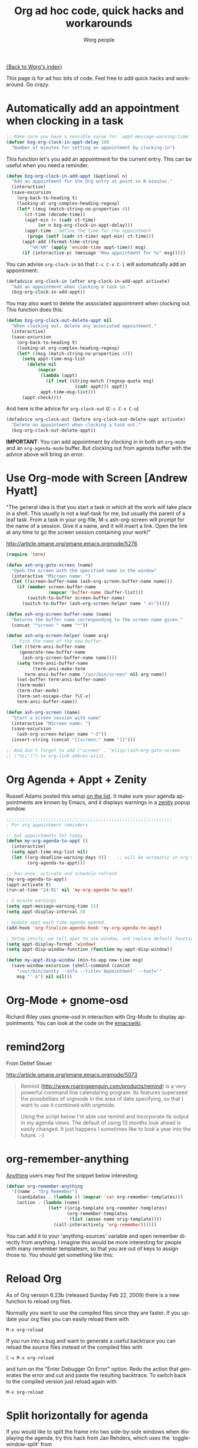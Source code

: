 #+OPTIONS:    H:3 num:nil toc:t \n:nil @:t ::t |:t ^:t -:t f:t *:t TeX:t LaTeX:t skip:nil d:(HIDE) tags:not-in-toc
#+STARTUP:    align fold nodlcheck hidestars oddeven lognotestate
#+SEQ_TODO:   TODO(t) INPROGRESS(i) WAITING(w@) | DONE(d) CANCELED(c@)
#+TAGS:       Write(w) Update(u) Fix(f) Check(c)
#+TITLE:      Org ad hoc code, quick hacks and workarounds
#+AUTHOR:     Worg people
#+EMAIL:      bzg AT altern DOT org
#+LANGUAGE:   en
#+PRIORITIES: A C B
#+CATEGORY:   worg

# This file is the default header for new Org files in Worg.  Feel free
# to tailor it to your needs.

[[file:index.org][{Back to Worg's index}]]

This page is for ad hoc bits of code.  Feel free to add quick hacks and
workaround.  Go crazy.

* Automatically add an appointment when clocking in a task

#+BEGIN_SRC emacs-lisp
;; Make sure you have a sensible value for `appt-message-warning-time'
(defvar bzg-org-clock-in-appt-delay 100
  "Number of minutes for setting an appointment by clocking-in")
#+END_SRC

This function let's you add an appointment for the current entry.
This can be useful when you need a reminder.

#+BEGIN_SRC emacs-lisp
(defun bzg-org-clock-in-add-appt (&optional n)
  "Add an appointment for the Org entry at point in N minutes."
  (interactive)
  (save-excursion
    (org-back-to-heading t)
    (looking-at org-complex-heading-regexp)
    (let* ((msg (match-string-no-properties 4))
	   (ct-time (decode-time))
	   (appt-min (+ (cadr ct-time)
			(or n bzg-org-clock-in-appt-delay)))
	   (appt-time ; define the time for the appointment
	    (progn (setf (cadr ct-time) appt-min) ct-time)))
      (appt-add (format-time-string
		 "%H:%M" (apply 'encode-time appt-time)) msg)
      (if (interactive-p) (message "New appointment for %s" msg)))))
#+END_SRC

You can advise =org-clock-in= so that =C-c C-x C-i= will automatically
add an appointment:

#+BEGIN_SRC emacs-lisp
(defadvice org-clock-in (after org-clock-in-add-appt activate)
  "Add an appointment when clocking a task in."
  (bzg-org-clock-in-add-appt))
#+END_SRC

You may also want to delete the associated appointment when clocking
out.  This function does this:

#+BEGIN_SRC emacs-lisp
(defun bzg-org-clock-out-delete-appt nil
  "When clocking out, delete any associated appointment."
  (interactive)
  (save-excursion
    (org-back-to-heading t)
    (looking-at org-complex-heading-regexp)
    (let* ((msg (match-string-no-properties 4)))
      (setq appt-time-msg-list
	    (delete nil
		    (mapcar
		     (lambda (appt)
		       (if (not (string-match (regexp-quote msg)
					      (cadr appt))) appt))
		     appt-time-msg-list)))
      (appt-check))))
#+END_SRC

And here is the advice for =org-clock-out= (=C-c C-x C-o=)

#+BEGIN_SRC emacs-lisp
(defadvice org-clock-out (before org-clock-out-delete-appt activate)
  "Delete an appointment when clocking a task out."
  (bzg-org-clock-out-delete-appt))
#+END_SRC

*IMPORTANT*: You can add appointment by clocking in in both an
=org-mode= and an =org-agenda-mode= buffer.  But clocking out from
agenda buffer with the advice above will bring an error.

* Use Org-mode with Screen [Andrew Hyatt]

"The general idea is that you start a task in which all the work will
take place in a shell.  This usually is not a leaf-task for me, but
usually the parent of a leaf task.  From a task in your org-file, M-x
ash-org-screen will prompt for the name of a session.  Give it a name,
and it will insert a link.  Open the link at any time to go the screen
session containing your work!"

http://article.gmane.org/gmane.emacs.orgmode/5276

#+BEGIN_SRC emacs-lisp
(require 'term)

(defun ash-org-goto-screen (name)
  "Open the screen with the specified name in the window"
  (interactive "MScreen name: ")
  (let ((screen-buffer-name (ash-org-screen-buffer-name name)))
    (if (member screen-buffer-name
                (mapcar 'buffer-name (buffer-list)))
        (switch-to-buffer screen-buffer-name)
      (switch-to-buffer (ash-org-screen-helper name "-dr")))))

(defun ash-org-screen-buffer-name (name)
  "Returns the buffer name corresponding to the screen name given."
  (concat "*screen " name "*"))

(defun ash-org-screen-helper (name arg)
  ;; Pick the name of the new buffer.
  (let ((term-ansi-buffer-name
	 (generate-new-buffer-name
	  (ash-org-screen-buffer-name name))))
    (setq term-ansi-buffer-name
          (term-ansi-make-term
	   term-ansi-buffer-name "/usr/bin/screen" nil arg name))
    (set-buffer term-ansi-buffer-name)
    (term-mode)
    (term-char-mode)
    (term-set-escape-char ?\C-x)
    term-ansi-buffer-name))

(defun ash-org-screen (name)
  "Start a screen session with name"
  (interactive "MScreen name: ")
  (save-excursion
    (ash-org-screen-helper name "-S"))
  (insert-string (concat "[[screen:" name "]]")))

;; And don't forget to add ("screen" . "elisp:(ash-org-goto-screen
;; \"%s\")") to org-link-abbrev-alist.
#+END_SRC

* Org Agenda + Appt + Zenity

Russell Adams posted this setup [[http://article.gmane.org/gmane.emacs.orgmode/5806][on the list]].  It make sure your agenda
appointments are known by Emacs, and it displays warnings in a [[http://live.gnome.org/Zenity][zenity]]
popup window.

#+BEGIN_SRC emacs-lisp
;;;;;;;;;;;;;;;;;;;;;;;;;;;;;;;;;;;;;;;;;;;;;;;;;;;;;;;;;;;;;;;
; For org appointment reminders

;; Get appointments for today
(defun my-org-agenda-to-appt ()
  (interactive)
  (setq appt-time-msg-list nil)
  (let ((org-deadline-warning-days 0))    ;; will be automatic in org 5.23
        (org-agenda-to-appt)))

;; Run once, activate and schedule refresh
(my-org-agenda-to-appt)
(appt-activate t)
(run-at-time "24:01" nil 'my-org-agenda-to-appt)

; 5 minute warnings
(setq appt-message-warning-time 15)
(setq appt-display-interval 5)

; Update appt each time agenda opened.
(add-hook 'org-finalize-agenda-hook 'my-org-agenda-to-appt)

; Setup zenify, we tell appt to use window, and replace default function
(setq appt-display-format 'window)
(setq appt-disp-window-function (function my-appt-disp-window))

(defun my-appt-disp-window (min-to-app new-time msg)
  (save-window-excursion (shell-command (concat
    "/usr/bin/zenity --info --title='Appointment' --text='"
    msg "' &") nil nil)))
#+END_SRC

* Org-Mode + gnome-osd

Richard Riley uses gnome-osd in interaction with Org-Mode to display
appointments.  You can look at the code on the [[http://www.emacswiki.org/emacs-en/OrgMode-OSD][emacswiki]].

* remind2org

  From Detlef Steuer

http://article.gmane.org/gmane.emacs.orgmode/5073

#+BEGIN_QUOTE
Remind (http://www.roaringpenguin.com/products/remind) is a very powerful
command line calendaring program. Its features superseed the possibilities
of orgmode in the area of date specifying, so that I want to use it
combined with orgmode.

Using the script below I'm able use remind and incorporate its output in my
agenda views.  The default of using 13 months look ahead is easily
changed. It just happens I sometimes like to look a year into the
future. :-)
#+END_QUOTE

* org-remember-anything

[[http://www.emacswiki.org/cgi-bin/wiki/Anything][Anything]] users may find the snippet below interesting:

#+BEGIN_SRC emacs-lisp
(defvar org-remember-anything
  '((name . "Org Remember")
    (candidates . (lambda () (mapcar 'car org-remember-templates)))
    (action . (lambda (name)
                (let* ((orig-template org-remember-templates)
                       (org-remember-templates
                        (list (assoc name orig-template))))
                  (call-interactively 'org-remember))))))
#+END_SRC

You can add it to your 'anything-sources' variable and open remember directly
from anything. I imagine this would be more interesting for people with many
remember templatesm, so that you are out of keys to assign those to. You should
get something like this:

[[file:images/thumbs/org-remember-anything.png]]

* Reload Org

As of Org version 6.23b (released Sunday Feb 22, 2009) there is a new
function to reload org files.

Normally you want to use the compiled files since they are faster.
If you update your org files you can easily reload them with

: M-x org-reload

If you run into a bug and want to generate a useful backtrace you can
reload the source files instead of the compiled files with

: C-u M-x org-reload

and turn on the "Enter Debugger On Error" option.  Redo the action
that generates the error and cut and paste the resulting backtrace.
To switch back to the compiled version just reload again with

: M-x org-reload

* Split horizontally for agenda

If you would like to split the frame into two side-by-side windows when
displaying the agenda, try this hack from Jan Rehders, which uses the
`toggle-window-split' from

http://www.emacswiki.org/cgi-bin/wiki/ToggleWindowSplit

#+BEGIN_SRC emacs-lisp
;; Patch org-mode to use vertical splitting
(defadvice org-prepare-agenda (after org-fix-split)
  (toggle-window-split))
(ad-activate 'org-prepare-agenda)
#+END_SRC
* Highlight the agenda line under cursor

This is useful to make sure what task you are operating on.

#+BEGIN_SRC emacs-lisp
(add-hook 'org-agenda-mode-hook '(lambda () (hl-line-mode 1)))
#+END_SRC emacs-lisp

Under XEmacs:

#+BEGIN_SRC emacs-lisp
;; hl-line seems to be only for emacs
(require 'highline)
(add-hook 'org-agenda-mode-hook '(lambda () (highline-mode 1)))

;; highline-mode does not work straightaway in tty mode.
;; I use a black background
(custom-set-faces
  '(highline-face ((((type tty) (class color))
                    (:background "white" :foreground "black")))))
#+END_SRC emacs-lisp

* Remove time grid lines that are in an appointment

The agenda shows lines for the time grid.  Some people think that
these lines are a distraction when there are appointments at those
times.  You can get rid of the lines which coincide exactly with the
beginning of an appointment.  Michael Ekstrand has written a piece of
advice that also removes lines that are somewhere inside an
appointment:

#+begin_src emacs-lisp
(defun org-time-to-minutes (time)
  "Convert an HHMM time to minutes"
  (+ (* (/ time 100) 60) (% time 100)))

(defun org-time-from-minutes (minutes)
  "Convert a number of minutes to an HHMM time"
  (+ (* (/ minutes 60) 100) (% minutes 60)))

(defadvice org-agenda-add-time-grid-maybe (around mde-org-agenda-grid-tweakify
                                                  (list ndays todayp))
  (if (member 'remove-match (car org-agenda-time-grid))
      (flet ((extract-window
              (line)
              (let ((start (get-text-property 1 'time-of-day line))
                    (dur (get-text-property 1 'duration line)))
                (cond
                 ((and start dur)
                  (cons start
                        (org-time-from-minutes
                         (+ dur (org-time-to-minutes start)))))
                 (start start)
                 (t nil)))))
        (let* ((windows (delq nil (mapcar 'extract-window list)))
               (org-agenda-time-grid
                (list (car org-agenda-time-grid)
                      (cadr org-agenda-time-grid)
                      (remove-if
                       (lambda (time)
                         (find-if (lambda (w)
                                    (if (numberp w)
                                        (equal w time)
                                      (and (>= time (car w))
                                           (< time (cdr w)))))
                                  windows))
                       (caddr org-agenda-time-grid)))))
          ad-do-it))
    ad-do-it))
(ad-activate 'org-agenda-add-time-grid-maybe)
#+end_src

* Group task list by a property

This advice allows you to group a task list in Org-Mode.  To use it,
set the variable =org-agenda-group-by-property= to the name of a
property in the option list for a TODO or TAGS search.  The resulting
agenda view will group tasks by that property prior to searching.

#+begin_src emacs-lisp
(defvar org-agenda-group-by-property nil
  "Set this in org-mode agenda views to group tasks by property")

(defun org-group-bucket-items (prop items)
  (let ((buckets ()))
    (dolist (item items)
      (let* ((marker (get-text-property 0 'org-marker item))
             (pvalue (org-entry-get marker prop t))
             (cell (assoc pvalue buckets)))
        (if cell
            (setcdr cell (cons item (cdr cell)))
          (setq buckets (cons (cons pvalue (list item))
                              buckets)))))
    (setq buckets (mapcar (lambda (bucket)
                            (cons (car bucket)
                                  (reverse (cdr bucket))))
                          buckets))
    (sort buckets (lambda (i1 i2)
                    (string< (car i1) (car i2))))))

(defadvice org-finalize-agenda-entries (around org-group-agenda-finalize
                                               (list &optional nosort))
  "Prepare bucketed agenda entry lists"
  (if org-agenda-group-by-property
      ;; bucketed, handle appropriately
      (let ((text ""))
        (dolist (bucket (org-group-bucket-items
                         org-agenda-group-by-property
                         list))
          (let ((header (concat "Property "
                                org-agenda-group-by-property
                                " is "
                                (or (car bucket) "<nil>") ":\n")))
            (add-text-properties 0 (1- (length header))
                                 (list 'face 'org-agenda-structure)
                                 header)
            (setq text
                  (concat text header
                          ;; recursively process
                          (let ((org-agenda-group-by-property nil))
                            (org-finalize-agenda-entries
                             (cdr bucket) nosort))
                          "\n\n"))))
        (setq ad-return-value text))
    ad-do-it))
(ad-activate 'org-finalize-agenda-entries)
#+end_src
* Link to Gnus messages by Message-Id

In a [[http://thread.gmane.org/gmane.emacs.orgmode/8860][recent thread]] on the Org-Mode mailing list, there was some
discussion about linking to Gnus messages without encoding the folder
name in the link.  The following code hooks in to the store-link
function in Gnus to capture links by Message-Id when in nnml folders,
and then provides a link type "mid" which can open this link.  The
=mde-org-gnus-open-message-link= function uses the
=mde-mid-resolve-methods= variable to determine what Gnus backends to
scan.  It will go through them, in order, asking each to locate the
message and opening it from the first one that reports success.

It has only been tested with a single nnml backend, so there may be
bugs lurking here and there.

The logic for finding the message was adapted from [[http://www.emacswiki.org/cgi-bin/wiki/FindMailByMessageId][an Emacs Wiki
article]].

#+begin_src emacs-lisp
;; Support for saving Gnus messages by Message-ID
(defun mde-org-gnus-save-by-mid ()
  (when (memq major-mode '(gnus-summary-mode gnus-article-mode))
    (when (eq major-mode 'gnus-article-mode)
      (gnus-article-show-summary))
    (let* ((group gnus-newsgroup-name)
           (method (gnus-find-method-for-group group)))
      (when (eq 'nnml (car method))
        (let* ((article (gnus-summary-article-number))
               (header (gnus-summary-article-header article))
               (from (mail-header-from header))
               (message-id
                (save-match-data
                  (let ((mid (mail-header-id header)))
                    (if (string-match "<\\(.*\\)>" mid)
                        (match-string 1 mid)
                      (error "Malformed message ID header %s" mid)))))
               (date (mail-header-date header))
               (subject (gnus-summary-subject-string)))
          (org-store-link-props :type "mid" :from from :subject subject
                                :message-id message-id :group group
                                :link (org-make-link "mid:" message-id))
          (apply 'org-store-link-props
                 :description (org-email-link-description)
                 org-store-link-plist)
          t)))))

(defvar mde-mid-resolve-methods '()
  "List of methods to try when resolving message ID's.  For Gnus,
it is a cons of 'gnus and the select (type and name).")
(setq mde-mid-resolve-methods
      '((gnus nnml "")))

(defvar mde-org-gnus-open-level 1
  "Level at which Gnus is started when opening a link")
(defun mde-org-gnus-open-message-link (msgid)
  "Open a message link with Gnus"
  (require 'gnus)
  (require 'org-table)
  (catch 'method-found
    (message "[MID linker] Resolving %s" msgid)
    (dolist (method mde-mid-resolve-methods)
      (cond
       ((and (eq (car method) 'gnus)
             (eq (cadr method) 'nnml))
        (funcall (cdr (assq 'gnus org-link-frame-setup))
                 mde-org-gnus-open-level)
        (when gnus-other-frame-object
          (select-frame gnus-other-frame-object))
        (let* ((msg-info (nnml-find-group-number
                          (concat "<" msgid ">")
                          (cdr method)))
               (group (and msg-info (car msg-info)))
               (message (and msg-info (cdr msg-info)))
               (qname (and group
                           (if (gnus-methods-equal-p
                                (cdr method)
                                gnus-select-method)
                               group
                             (gnus-group-full-name group (cdr method))))))
          (when msg-info
            (gnus-summary-read-group qname nil t)
            (gnus-summary-goto-article message nil t))
          (throw 'method-found t)))
       (t (error "Unknown link type"))))))

(eval-after-load 'org-gnus
  '(progn
     (add-to-list 'org-store-link-functions 'mde-org-gnus-save-by-mid)
     (org-add-link-type "mid" 'mde-org-gnus-open-message-link)))
#+end_src
* Dynamically adjust tag position
Here is a bit of code that allows you to have the tags always
right-adjusted in the buffer.

This is useful when you have bigger window than default window-size
and you dislike the aesthetics of having the tag in the middle of the
line.

This hack solves the problem of adjusting it whenever you change the
window size.
Before saving it will revert the file to having the tag position be
left-adjusted so that if you track your files with version control,
you won't run into artificial diffs just because the window-size
changed.

*IMPORTANT*: This is probably slow on very big files.

#+begin_src emacs-lisp
(setq ba/org-adjust-tags-column t)

(defun ba/org-adjust-tags-column-reset-tags ()
  "In org-mode buffers it will reset tag position according to
`org-tags-column'."
  (when (and
         (not (string= (buffer-name) "*Remember*"))
         (eql major-mode 'org-mode))
    (let ((b-m-p (buffer-modified-p)))
      (condition-case nil
          (save-excursion
            (goto-char (point-min))
            (command-execute 'outline-next-visible-heading)
            ;; disable (message) that org-set-tags generates
            (flet ((message (&rest ignored) nil))
              (org-set-tags 1 t))
            (set-buffer-modified-p b-m-p))
        (error nil)))))

(defun ba/org-adjust-tags-column-now ()
  "Right-adjust `org-tags-column' value, then reset tag position."
  (set (make-local-variable 'org-tags-column)
       (- (- (window-width) (length org-ellipsis))))
  (ba/org-adjust-tags-column-reset-tags))

(defun ba/org-adjust-tags-column-maybe ()
  "If `ba/org-adjust-tags-column' is set to non-nil, adjust tags."
  (when ba/org-adjust-tags-column
    (ba/org-adjust-tags-column-now)))

(defun ba/org-adjust-tags-column-before-save ()
  "Tags need to be left-adjusted when saving."
  (when ba/org-adjust-tags-column
     (setq org-tags-column 1)
     (ba/org-adjust-tags-column-reset-tags)))

(defun ba/org-adjust-tags-column-after-save ()
  "Revert left-adjusted tag position done by before-save hook."
  (ba/org-adjust-tags-column-maybe)
  (set-buffer-modified-p nil))

; automatically align tags on right-hand side
(add-hook 'window-configuration-change-hook
          'ba/org-adjust-tags-column-maybe)
(add-hook 'before-save-hook 'ba/org-adjust-tags-column-before-save)
(add-hook 'after-save-hook 'ba/org-adjust-tags-column-after-save)
(add-hook 'org-agenda-mode-hook '(lambda ()
                                  (setq org-agenda-tags-column (- (window-width)))))
#+end_src
* Compiling Org without make
  :PROPERTIES:
  :CUSTOM_ID: compiling-org-without-make
  :END:

  This file is the result of  [[http://article.gmane.org/gmane.emacs.orgmode/15264][one of our discussions]] on the mailing list.
  Enhancements wellcome.

  To use this function, adjust the variables =my/org-lisp-directory= and
  =my/org-compile-sources= to suite your needs.

  #+BEGIN_SRC emacs-lisp
    (defvar my/org-lisp-directory "~/.emacs.d/org/lisp"
      "Directory where your org-mode files live.")

    (defvar my/org-compile-sources t
      "If `nil', never compile org-sources. `my/compile-org' will only create
    the autoloads file `org-install.el' then. If `t', compile the sources, too.")

    ;; Customize:
    (setq my/org-lisp-directory "~/.emacs.d/org/lisp")

    ;; Customize:
    (setq  my/org-compile-sources t)

    (defun my/compile-org(&optional directory)
      "Compile all *.el files that come with org-mode."
      (interactive)
      (setq directory (concat
                       (file-truename
                        (or directory my/org-lisp-directory)) "/"))

      (add-to-list 'load-path directory)

      (let ((list-of-org-files (file-expand-wildcards (concat directory "*.el"))))

        ;; create the org-install file
        (require 'autoload)
        (setq esf/org-install-file (concat directory "org-install.el"))
        (find-file esf/org-install-file)
        (erase-buffer)
        (mapc (lambda (x)
                (generate-file-autoloads x))
              list-of-org-files)
        (insert "\n(provide (quote org-install))\n")
        (save-buffer)
        (kill-buffer)
        (byte-compile-file esf/org-install-file t)

        (dolist (f list-of-org-files)
          (if (file-exists-p (concat f "c")) ; delete compiled files
              (delete-file (concat f "c")))
          (if my/org-compile-sources     ; Compile, if `my/org-compile-sources' is t
              (byte-compile-file f)))))
  #+END_SRC
* Customize the size of the frame for remember

#FIXME: gmane link?
On emacs-orgmode, Ryan C. Thompson suggested this:

#+begin_quote
I am using org-remember set to open a new frame when used,
and the default frame size is much too large. To fix this, I have
designed some advice and a custom variable to implement custom
parameters for the remember frame:
#+end_quote

#+begin_src emacs-lisp
  (defcustom remember-frame-alist nil
    "Additional frame parameters for dedicated remember frame."
    :type 'alist
    :group 'remember)

  (defadvice remember (around remember-frame-parameters activate)
    "Set some frame parameters for the remember frame."
    (let ((default-frame-alist (append remember-frame-alist
                                       default-frame-alist)))
      ad-do-it))
#+end_src

Setting remember-frame-alist to =((width . 80) (height . 15)))= give a
reasonable size for the frame.


* Add an effort estimate on the fly when clocking in

You can use =org-clock-in-prepare-hook= to add an effort estimate.
This way you can easily have a "tea-timer" for your tasks when they
don't already have an effort estimate.

#+begin_src emacs-lisp
(add-hook 'org-clock-in-prepare-hook
	  'my-org-mode-ask-effort)

(defun my-org-mode-ask-effort ()
  "Ask for an effort estimate when clocking in."
  (unless (org-entry-get (point) "Effort")
    (let ((effort
	   (completing-read
	    "Effort: "
	    (org-entry-get-multivalued-property (point) "Effort"))))
      (unless (equal effort "")
	(org-set-property "Effort" effort)))))
#+end_src

Or you can use a default effort for such a timer:

#+begin_src emacs-lisp
(add-hook 'org-clock-in-prepare-hook
	  'my-org-mode-add-default-effort)

(defvar org-clock-default-effort "1:00")

(defun my-org-mode-add-default-effort ()
  "Add a default effort estimation."
  (unless (org-entry-get (point) "Effort")
    (org-set-property "Effort" org-clock-default-effort)))
#+end_src
* Dates computation in an Org table

** Question ([[http://article.gmane.org/gmane.emacs.orgmode/15692][Xin Shi]])

I have a table in org which stores the date, I'm wondering if there is
any function to calculate the duration? For example:

| Start Date |   End Date | Duration |
|------------+------------+----------|
| 2004.08.07 | 2005.07.08 |          |

I tried to use B&-C&, but failed ...

** Answer ([[http://article.gmane.org/gmane.emacs.orgmode/15694][Nick Dokos]])

Try the following:

| Start Date |   End Date | Duration |
|------------+------------+----------|
| 2004.08.07 | 2005.07.08 |      335 |
:#+TBLFM: $3=(date(<$2>)-date(<$1>))

See this thread:

    http://thread.gmane.org/gmane.emacs.orgmode/7741

as well as this post (which is really a followup on the
above):

    http://article.gmane.org/gmane.emacs.orgmode/7753

The problem that this last article pointed out was solved
in

    http://article.gmane.org/gmane.emacs.orgmode/8001

and Chris Randle's original musings are at

    http://article.gmane.org/gmane.emacs.orgmode/6536/
* Org-mode and saveplace.el

Fix a problem with saveplace.el putting you back in a folded position:

#+begin_src emacs-lisp
(add-hook 'org-mode-hook
          (lambda ()
	    (when (outline-invisible-p)
	      (save-excursion
		(outline-previous-visible-heading 1)
		(org-show-subtree)))))
#+end_src
* Easy customization of TODO colors
  -- Ryan C. Thompson

  Here is some code I came up with some code to make it easier to
  customize the colors of various TODO keywords. As long as you just
  want a different color and nothing else, you can customize the
  variable org-todo-keyword-faces and use just a string color (i.e. a
  string of the color name) as the face, and then org-get-todo-face
  will convert the color to a face, inheriting everything else from
  the standard org-todo face.

  To demonstrate, I currently have org-todo-keyword-faces set to

#+BEGIN_SRC emacs-lisp
(("IN PROGRESS" . "dark orange")
 ("WAITING" . "red4")
 ("CANCELED" . "saddle brown"))
#+END_SRC emacs-lisp

  Here's the code, in a form you can put in your =.emacs=

#+BEGIN_SRC emacs-lisp
(eval-after-load 'org-faces
 '(progn
    (defcustom org-todo-keyword-faces nil
      "Faces for specific TODO keywords.
This is a list of cons cells, with TODO keywords in the car and
faces in the cdr.  The face can be a symbol, a color, or a
property list of attributes, like (:foreground \"blue\" :weight
bold :underline t)."
      :group 'org-faces
      :group 'org-todo
      :type '(repeat
              (cons
               (string :tag "Keyword")
               (choice color (sexp :tag "Face")))))))

(eval-after-load 'org
 '(progn
    (defun org-get-todo-face-from-color (color)
      "Returns a specification for a face that inherits from org-todo
 face and has the given color as foreground. Returns nil if
 color is nil."
      (when color
        `(:inherit org-warning :foreground ,color)))

    (defun org-get-todo-face (kwd)
      "Get the right face for a TODO keyword KWD.
If KWD is a number, get the corresponding match group."
      (if (numberp kwd) (setq kwd (match-string kwd)))
      (or (let ((face (cdr (assoc kwd org-todo-keyword-faces))))
            (if (stringp face)
                (org-get-todo-face-from-color face)
              face))
          (and (member kwd org-done-keywords) 'org-done)
          'org-todo))))
#+END_SRC emacs-lisp
* Changelog support for org headers
  -- James TD Smith

  Put the following in your =.emacs=, and =C-x 4 a= and other functions which
  use =add-log-current-defun= like =magit-add-log= will pick up the nearest org
  headline as the "current function" if you add a changelog entry from an org
  buffer.

  #+BEGIN_SRC emacs-lisp
    (defun org-log-current-defun ()
      (save-excursion
	(org-back-to-heading)
	(if (looking-at org-complex-heading-regexp)
	    (match-string 4))))

    (add-hook 'org-mode-hook
	      (lambda ()
		(make-variable-buffer-local 'add-log-current-defun-function)
		(setq add-log-current-defun-function 'org-log-current-defun)))
  #+END_SRC

* Using ido-completing-read to find attachments
  -- Matt Lundin

Org-attach is great for quickly linking files to a project. But if you
use org-attach extensively you might find yourself wanting to browse
all the files you've attached to org headlines. This is not easy to do
manually, since the directories containing the files are not human
readable (i.e., they are based on automatically generated ids). Here's
some code to browse those files using ido (obviously, you need to be
using ido):

#+begin_src emacs-lisp
  (load-library "find-lisp")

  ;; Adapted from http://www.emacswiki.org/emacs/RecentFiles

  (defun my-ido-find-org-attach ()
    "Find files in org-attachment directory"
    (interactive)
    (let* ((enable-recursive-minibuffers t)
           (files (find-lisp-find-files org-attach-directory "."))
           (file-assoc-list
            (mapcar (lambda (x)
                      (cons (file-name-nondirectory x)
                            x))
                    files))
           (filename-list
            (remove-duplicates (mapcar #'car file-assoc-list)
                               :test #'string=))
           (filename (ido-completing-read "Org attachments: " filename-list nil t))
           (longname (cdr (assoc filename file-assoc-list))))
      (ido-set-current-directory
       (if (file-directory-p longname)
           longname
         (file-name-directory longname)))
      (setq ido-exit 'refresh
            ido-text-init ido-text
            ido-rotate-temp t)
      (exit-minibuffer)))

  (add-hook 'ido-setup-hook 'ido-my-keys)

  (defun ido-my-keys ()
    "Add my keybindings for ido."
    (define-key ido-completion-map (kbd "C-;") 'my-ido-find-org-attach)
    )
#+end_src

To browse your org attachments using ido fuzzy matching and/or the
completion buffer, invoke ido-find-file as usual (=C-x C-f=) and then
press =C-;=.

* Remove redundant tags of headlines
  -- David Maus

A small function that processes all headlines in current buffer and
removes tags that are local to a headline and inherited by a parent
headline or the #+FILETAGS: statement.

#+BEGIN_SRC emacs-lisp
  (defun dmj/org-remove-redundant-tags ()
    "Remove redundant tags of headlines in current buffer.

  A tag is considered redundant if it is local to a headline and
  inherited by a parent headline."
    (interactive)
    (when (eq major-mode 'org-mode)
      (save-excursion
        (org-map-entries
         '(lambda ()
            (let ((alltags (split-string (or (org-entry-get (point) "ALLTAGS") "") ":"))
                  local inherited tag)
              (dolist (tag alltags)
                (if (get-text-property 0 'inherited tag)
                    (push tag inherited) (push tag local)))
              (dolist (tag local)
                (if (member tag inherited) (org-toggle-tag tag 'off)))))
         t nil))))
#+END_SRC

* Different org-cycle-level behavior
  -- Ryan Thompson

In recent org versions, when your point (cursor) is at the end of an
empty header line (like after you first created the header), the TAB
key (=org-cycle=) has a special behavior: it cycles the headline through
all possible levels. However, I did not like the way it determined
"all possible levels," so I rewrote the whole function, along with a
couple of supporting functions.

The original function's definition of "all possible levels" was "every
level from 1 to one more than the initial level of the current
headline before you started cycling." My new definition is "every
level from 1 to one more than the previous headline's level." So, if
you have a headline at level 4 and you use ALT+RET to make a new
headline below it, it will cycle between levels 1 and 5, inclusive.

The main advantage of my custom =org-cycle-level= function is that it
is stateless: the next level in the cycle is determined entirely by
the contents of the buffer, and not what command you executed last.
This makes it more predictable, I hope.

#+BEGIN_SRC emacs-lisp
(require 'cl)

(defun org-point-at-end-of-empty-headline ()
  "If point is at the end of an empty headline, return t, else nil."
  (and (looking-at "[ \t]*$")
       (save-excursion
         (beginning-of-line 1)
         (looking-at (concat "^\\(\\*+\\)[ \t]+\\(" org-todo-regexp "\\)?[ \t]*")))))

(defun org-level-increment ()
  "Return the number of stars that will be added or removed at a
time to headlines when structure editing, based on the value of
`org-odd-levels-only'."
  (if org-odd-levels-only 2 1))

(defvar org-previous-line-level-cached nil)

(defun org-recalculate-previous-line-level ()
  "Same as `org-get-previous-line-level', but does not use cached
value. It does *set* the cached value, though."
  (set 'org-previous-line-level-cached
       (let ((current-level (org-current-level))
             (prev-level (when (> (line-number-at-pos) 1)
                           (save-excursion
                             (previous-line)
                             (org-current-level)))))
         (cond ((null current-level) nil) ; Before first headline
               ((null prev-level) 0)      ; At first headline
               (prev-level)))))

(defun org-get-previous-line-level ()
  "Return the outline depth of the last headline before the
current line. Returns 0 for the first headline in the buffer, and
nil if before the first headline."
  ;; This calculation is quite expensive, with all the regex searching
  ;; and stuff. Since org-cycle-level won't change lines, we can reuse
  ;; the last value of this command.
  (or (and (eq last-command 'org-cycle-level)
           org-previous-line-level-cached)
      (org-recalculate-previous-line-level)))

(defun org-cycle-level ()
  (interactive)
  (let ((org-adapt-indentation nil))
    (when (org-point-at-end-of-empty-headline)
      (setq this-command 'org-cycle-level) ;Only needed for caching
      (let ((cur-level (org-current-level))
            (prev-level (org-get-previous-line-level)))
        (cond
         ;; If first headline in file, promote to top-level.
         ((= prev-level 0)
          (loop repeat (/ (- cur-level 1) (org-level-increment))
                do (org-do-promote)))
         ;; If same level as prev, demote one.
         ((= prev-level cur-level)
          (org-do-demote))
         ;; If parent is top-level, promote to top level if not already.
         ((= prev-level 1)
          (loop repeat (/ (- cur-level 1) (org-level-increment))
                do (org-do-promote)))
         ;; If top-level, return to prev-level.
         ((= cur-level 1)
          (loop repeat (/ (- prev-level 1) (org-level-increment))
                do (org-do-demote)))
         ;; If less than prev-level, promote one.
         ((< cur-level prev-level)
          (org-do-promote))
         ;; If deeper than prev-level, promote until higher than
         ;; prev-level.
         ((> cur-level prev-level)
          (loop repeat (+ 1 (/ (- cur-level prev-level) (org-level-increment)))
                do (org-do-promote))))
        t))))
#+END_SRC

* Keep yearly archive files
  - Matt Lundin

One way to keep one's agenda files lean is archive subtrees to
separate files with C-c C-x C-s (org-archive-subtree). The default
archive location is simply the name of the current file with an
"_archive" extension, so items in "computer.org" would be archived to
"computer.org_archive." The problem here is that if one frequently
creates and deletes org files (say "job-xyz.org"), then one can end up
with all sorts of orphaned archive files which are no longer
accessible via the agenda's archive mode, since they are no longer
connected to an agenda file.

My solution to this problem is to use yearly archive files, organized
in trees that correspond to the original file. 

#+begin_src emacs-lisp
(setq org-archive-location (concat (format-time-string "%Y") ".org_archive::* %s"))
#+end_src

The setting above archives subtrees to files named "2009.org_archive",
"2010.org_archive", and so on. The archived trees are placed beneath
the name of the file from which they came:

#+begin_src org
  ,* computer.org...
  ,* org-mode.org...
  ,* client-xyz.org..
  ,* job.xyz.org...
#+end_src

This approach helps to keep one's archive files nice and organized,
regardless of how much the original collection of agenda files grows
or shrinks. Perhaps the chief disadvantage is that data related to a
particular subject is scattered across multiple files. The following
code will "reconstitute" an original file in a temporary buffer, with
data organized by the year in which it was archived:

#+begin_src emacs-lisp
(defun my-org-reconstitute-file-from-archives (&optional name temp)
  "Recreate single archive file from yearly archives.
The function prompts the user for a name of a file (with
completions gathered from 1st level headings in the archive
files). The data from those subtrees is gathered in a temporary
buffer named *archive-[name-of-original-file].org*. 

With the argument temp, write the buffer to a subdirectory of
`temporary-file-directory'."
  (interactive)
  (let* ((arch-files (file-expand-wildcards "~/org/20*.org_archive"))
	 (org-refile-targets '((arch-files :level . 1)))
	 (location-table (unless name 
			   (cdr (org-get-refile-targets))))
	 (comp-list (unless name
		      (mapcar 
		       (lambda (x)
			 (nth 1 (split-string (car x) "/")))
		       location-table)))
	 (name (or name
		   (completing-read 
		    "File name: " 
		    (delq nil comp-list) nil nil)))
	 (buf (concat (file-name-sans-extension name) ".archive"))
	 p temp-file)
	 (save-window-excursion
	   (when (get-buffer buf)
	     (kill-buffer buf))
	   (get-buffer-create buf)
	   (mapc 
	    (lambda (x)
	      (string-match "^\\([0-9]+\\)\\.org_archive" 
			    (file-name-nondirectory x))
	      (let ((date (match-string 1 (file-name-nondirectory x))))
		(with-current-buffer (or (find-buffer-visiting x)
					 (find-file-noselect x))
		  (save-excursion
		    (goto-char (point-min))
		    (while (re-search-forward (concat "^* " name) nil t)
		      (outline-mark-subtree)
		      (setq temp-file 
			    (cons 
			     (concat 
			      "\n"
			      (replace-regexp-in-string
			       (concat "^* " name)
			       (concat "* " date "\t\t\t\t\t\t\t:" date ":")
;;			       (concat "* " date)
			       (buffer-substring (point) (mark))))
			     temp-file))
		      (forward-line 1))))))
	    arch-files))
	 (switch-to-buffer buf)
	 ;; use this one if you want descending date order
	 ;; (apply 'insert (nreverse temp-file))
	 (insert "#    -*- mode: org -*-\n")
	 (insert (concat "#+title: Archive of " name "\n"))
	 (apply 'insert temp-file)
	 (goto-char (point-min))
	 (outline-next-visible-heading 1)
	 (org-mode)
	 (when temp
	   (let ((temp-dir 
		  (concat temporary-file-directory "org-archive-files/")))
	     (unless (file-exists-p temp-dir)
	       (make-directory temp-dir))
	     (write-file (concat temp-dir buf))))
	 (setq buffer-read-only t))
    ;; need to get rid of nil in refile targets since this buffer is not
    ;; associated with a file
    (let* ((local-refile-targets (copy-alist org-refile-targets)))
      (set
       (make-local-variable 'org-refile-targets)
       (assq-delete-all nil local-refile-targets)))
    (set (make-local-variable 'org-speed-commands-user)
	 '(("g" . my-org-archive-jump-to-original-from-temp-archive))))

(defun my-org-archive-jump-to-original-from-temp-archive ()
  (interactive)
  (if (looking-at "^*\\s-")
      (error "Can't link from here"))
  (let* ((cbuf (buffer-name))
	 (ext (file-name-extension cbuf))
	 (trunk (file-name-sans-extension cbuf))
	 (link-text (concat "*" trunk ".org"))
	 (search-text (nth 4 (org-heading-components)))
	 year afile)
    (unless (string= ext "archive")
      (error "Not in reconstituted archive file"))
    (save-excursion
      (while (org-up-heading-safe))
      (setq year (nth 4 (org-heading-components))))
    (setq afile (concat "~/org/" year ".org_archive"))
    (org-open-file afile t nil link-text)
    (beginning-of-line) (org-narrow-to-subtree)
    (re-search-forward (concat "^*+\\s-" search-text) nil t)
    (org-reveal t)
    (beginning-of-line)))

#+end_src

* Speed Commands
  Speed commands are described [[http://orgmode.org/manual/Speed-keys.html#Speed-keys][here]] in the manual. Add your own speed
  commands here.
** Show next/prev heading tidily
   - Dan Davison
     These close the current heading and open the next/previous heading.
#+begin_src emacs-lisp
(defun ded/org-show-next-heading-tidily ()
  "Show next entry, keeping other entries closed."
  (if (save-excursion (end-of-line) (outline-invisible-p))
      (progn (org-show-entry) (show-children))
    (outline-next-heading)
    (unless (and (bolp) (org-on-heading-p))
      (org-up-heading-safe)
      (hide-subtree)
      (error "Boundary reached"))
    (org-overview)
    (org-reveal t)
    (org-show-entry)
    (show-children)))

(defun ded/org-show-previous-heading-tidily ()
  "Show previous entry, keeping other entries closed."
  (let ((pos (point)))
    (outline-previous-heading)
    (unless (and (< (point) pos) (bolp) (org-on-heading-p))
      (goto-char pos)
      (hide-subtree)
      (error "Boundary reached"))
    (org-overview)
    (org-reveal t)
    (org-show-entry)
    (show-children)))

(setq org-use-speed-commands t)
(add-to-list 'org-speed-commands-user
             '("n" ded/org-show-next-heading-tidily))
(add-to-list 'org-speed-commands-user 
             '("p" ded/org-show-previous-heading-tidily))
#+end_src
* Use idle timer for automatic agenda views

From John Wiegley's mailing list post (March 18, 2010):

#+begin_quote
I have the following snippet in my .emacs file, which I find very
useful. Basically what it does is that if I don't touch my Emacs for 5
minutes, it displays the current agenda. This keeps my tasks "always
in mind" whenever I come back to Emacs after doing something else,
whereas before I had a tendency to forget that it was there.
#+end_quote  

  - [[http://mid.gmane.org/55590EA7-C744-44E5-909F-755F0BBE452D@gmail.com][John Wiegley: Displaying your Org agenda after idle time]]

#+begin_src emacs-lisp
  (defun jump-to-org-agenda ()
    (interactive)
    (let ((buf (get-buffer "*Org Agenda*"))
          wind)
      (if buf
          (if (setq wind (get-buffer-window buf))
              (select-window wind)
            (if (called-interactively-p)
                (progn
                  (select-window (display-buffer buf t t))
                  (org-fit-window-to-buffer)
                  ;; (org-agenda-redo)
                  )
              (with-selected-window (display-buffer buf)
                (org-fit-window-to-buffer)
                ;; (org-agenda-redo)
                )))
        (call-interactively 'org-agenda-list)))
    ;;(let ((buf (get-buffer "*Calendar*")))
    ;;  (unless (get-buffer-window buf)
    ;;    (org-agenda-goto-calendar)))
    )
  
  (run-with-idle-timer 300 t 'jump-to-org-agenda)
#+end_src

* Send html messages and attachments with Wanderlust
  -- David Maus

These two hacks below add the capability of using Org to send out html
via email.  Both focus on Wanderlust but could be easily adopted for
Gnus, I think.

** Send HTML message

Putting the code below in your .emacs adds following four functions:

   - dmj/wl-send-html-message

     Function that does the job: Convert everything between "--text
     follows this line--" and first mime entity (read: attachment) or
     end of buffer into HTML markup using `org-export-region-as-html'
     and replaces original body with a mime entity of text/html,
     content-disposition: inline.  Line breaks of the signature are
     preserved.

     Cannot be called interactively: It is hooked into SEMI's
     `mime-edit-translate-hook' if message should be HTML message.

   - dmj/wl-send-html-message-draft-init

     Cannot be called interactively: It is hooked into WL's
     `wl-mail-setup-hook' and provides a buffer local variable to
     toggle.

   - dmj/wl-send-html-message-draft-maybe

     Cannot be called interactively: It is hooked into WL's
     `wl-draft-send-hook' and hooks `dmj/wl-send-html-message' into
     `mime-edit-translate-hook' depending on whether HTML message is
     toggled on or off

   - dmj/wl-send-html-message-toggle

     Toggles sending of HTML message.  If toggled on, the letters
     "HTML" appear in the mode line.

     Call it interactively!  Or bind it to a key in `wl-draft-mode'.

If you have to send HTML messages regularly you can set a global
variable `dmj/wl-send-html-message-toggled-p' to the string "HTML" to
toggle on sending HTML message by default.

The image [[http://s11.directupload.net/file/u/15851/48ru5wl3.png][here]] shows an example of how the HTML message looks like in
Google's web front end.  As you can see you have the whole markup of
Org at your service: *bold*, /italics/, tables, lists...

So even if you feel uncomfortable with sending HTML messages at least
you send HTML that looks quite good.

#+begin_src emacs-lisp
  (defun dmj/wl-send-html-message ()
    "Send message as html message.
    Convert body of message to html using
    `org-export-region-as-html'."
    (require 'org)
    (save-excursion
      (let (beg end html text)
        (goto-char (point-min))
        (re-search-forward "^--text follows this line--$")
        ;; move to beginning of next line
        (beginning-of-line 2)
        (setq beg (point))
        (if (not (re-search-forward "^--\\[\\[" nil t))
            (setq end (point-max))
          ;; line up
          (end-of-line 0)
          (setq end (point)))
        ;; grab body
        (setq text (buffer-substring-no-properties beg end))
        ;; convert to html
        (with-temp-buffer
          (org-mode)
          (insert text)
          ;; handle signature
          (when (re-search-backward "^-- \n" nil t)
            ;; preserve link breaks in signature
            (insert "\n#+BEGIN_VERSE\n")
            (goto-char (point-max))
            (insert "\n#+END_VERSE\n")
            ;; grab html
            (setq html (org-export-region-as-html
                        (point-min) (point-max) t 'string))))
        (delete-region beg end)
        (insert
         (concat
          "--[[text/html\nContent-Disposition: inline]]\n"
          html)))))
  
  (defun dmj/wl-send-html-message-toggle ()
    "Toggle sending of html message."
    (interactive)
    (setq dmj/wl-send-html-message-toggled-p
          (if dmj/wl-send-html-message-toggled-p
              nil "HTML"))
    (message "Sending html message toggled %s"
             (if dmj/wl-send-html-message-toggled-p
                 "on" "off")))
  
    (defun dmj/wl-send-html-message-draft-init ()
      "Create buffer local settings for maybe sending html message."
      (unless (boundp 'dmj/wl-send-html-message-toggled-p)
        (setq dmj/wl-send-html-message-toggled-p nil))
      (make-variable-buffer-local 'dmj/wl-send-html-message-toggled-p)
      (add-to-list 'global-mode-string
                   '(:eval (if (eq major-mode 'wl-draft-mode)
                               dmj/wl-send-html-message-toggled-p))))
  
    (defun dmj/wl-send-html-message-maybe ()
      "Maybe send this message as html message.
  
    If buffer local variable `dmj/wl-send-html-message-toggled-p' is
    non-nil, add `dmj/wl-send-html-message' to
    `mime-edit-translate-hook'."
      (if dmj/wl-send-html-message-toggled-p
          (add-hook 'mime-edit-translate-hook 'dmj/wl-send-html-message)
        (remove-hook 'mime-edit-translate-hook 'dmj/wl-send-html-message)))
  
  (add-hook 'wl-mail-setup-hook 'dmj/wl-send-html-message-draft-init)
  (add-hook 'wl-draft-send-hook 'dmj/wl-send-html-message-maybe)
#+end_src


** Attach HTML of region or subtree

Instead of sending a complete HTML message you might only send parts
of an Org file as HTML for the poor souls who are plagued with
non-proportional fonts in their mail program that messes up pretty
ASCII tables.

This short function does the trick: It exports region or subtree to
HTML, prefixes it with a MIME entity delimiter and pushes to killring
and clipboard.  If a region is active, it uses the region, the
complete subtree otherwise.

#+begin_src emacs-lisp
  (defun dmj/org-export-region-as-html-attachment (beg end arg)
    "Export region between BEG and END as html attachment.
  If BEG and END are not set, use current subtree.  Region or
  subtree is exported to html without header and footer, prefixed
  with a mime entity string and pushed to clipboard and killring.
  When called with prefix, mime entity is not marked as
  attachment."
    (interactive "r\nP")
    (save-excursion
      (let* ((beg (if (region-active-p) (region-beginning)
                    (progn
                      (org-back-to-heading)
                      (point))))
             (end (if (region-active-p) (region-end)
                    (progn
                      (org-end-of-subtree)
                      (point))))
             (html (concat "--[[text/html"
                           (if arg "" "\nContent-Disposition: attachment")
                           "]]\n"
                           (org-export-region-as-html beg end t 'string))))
        (when (fboundp 'x-set-selection)
          (ignore-errors (x-set-selection 'PRIMARY html))
          (ignore-errors (x-set-selection 'CLIPBOARD html)))
        (message "html export done, pushed to kill ring and clipboard"))))
#+end_src

** Adopting for Gnus

The whole magic lies in the special strings that mark a HTML
attachment.  So you might just have to find out what these special
strings are in message-mode and modify the functions accordingly.
